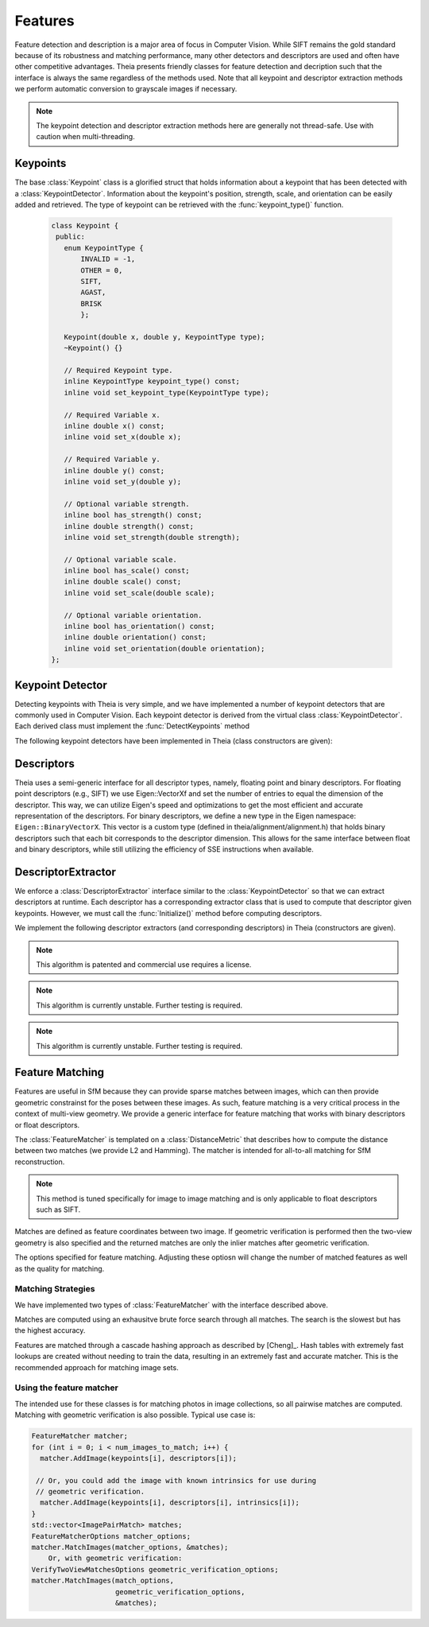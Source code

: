 .. highlight:: c++

.. default-domain:: cpp

.. _documentation-features:

========
Features
========

Feature detection and description is a major area of focus in Computer Vision. While SIFT remains the gold standard because of its robustness and matching performance, many other detectors and descriptors are used and often have other competitive advantages. Theia presents friendly classes for feature detection and decription such that the interface is always the same regardless of the methods used. Note that all keypoint and descriptor extraction methods we perform automatic conversion to grayscale images if necessary.

.. NOTE:: The keypoint detection and descriptor extraction methods here are generally not thread-safe. Use with caution when multi-threading.

Keypoints
=========

.. class:: Keypoint

The base :class:`Keypoint` class is a glorified struct that holds information about a keypoint that has been detected with a :class:`KeypointDetector`. Information about the keypoint's position, strength, scale, and orientation can be easily added and retrieved. The type of keypoint can be retrieved with the :func:`keypoint_type()` function.

	.. code-block:: c++

           class Keypoint {
	    public:
	      enum KeypointType {
	          INVALID = -1,
		  OTHER = 0,
		  SIFT,
		  AGAST,
		  BRISK
		  };

	      Keypoint(double x, double y, KeypointType type);
	      ~Keypoint() {}

	      // Required Keypoint type.
	      inline KeypointType keypoint_type() const;
	      inline void set_keypoint_type(KeypointType type);

	      // Required Variable x.
	      inline double x() const;
	      inline void set_x(double x);

	      // Required Variable y.
	      inline double y() const;
	      inline void set_y(double y);

	      // Optional variable strength.
	      inline bool has_strength() const;
	      inline double strength() const;
	      inline void set_strength(double strength);

	      // Optional variable scale.
	      inline bool has_scale() const;
	      inline double scale() const;
	      inline void set_scale(double scale);

	      // Optional variable orientation.
	      inline bool has_orientation() const;
	      inline double orientation() const;
	      inline void set_orientation(double orientation);
	   };

Keypoint Detector
=================

.. class:: KeypointDetector

Detecting keypoints with Theia is very simple, and we have implemented a number of keypoint detectors that are commonly used in Computer Vision. Each keypoint detector is derived from the virtual class :class:`KeypointDetector`. Each derived class must implement the :func:`DetectKeypoints` method

.. function:: bool KeypointDetector::Initialize()

    This method initializes any internal parameters that must be generated,
    precalculated, or otherwise are independent of the image. The
    :func:`Initialize()` function must be called before using the keypoint
    detector.

.. function:: bool KeypointDetector::DetectKeypoints(const FloatImage& input_image, std::vector<Keypoint>* output_keypoints)

  ``input_image``: The image that you want to detect keypoints on.

  ``ouput_keypoints``: A pointer to a vector that will hold the keypoints
    detected. Note that the vector should be empty when passed to this
    function. The caller is responsible for deleting the keypoints.

  .. code-block:: c++

    // Assume var keypoint_detector was created with one of the constructors below.

    FloatImage input_image(input_image_filename);
    const bool initialization_success = keypoint_detector.Initialize();

    // Container for the detected keypoints.
    std::vector<Keypoint> detected_keypoint;
    const bool detection_success =
        keypoint_detector.DetectKeypoints(input_image, &detected_keypoints);


The following keypoint detectors have been implemented in Theia (class constructors are given):

.. function:: SiftDetector::SiftDetector(int num_octaves, int num_scale_levels, int first_octave)

    The algorithm originally proposed by [Lowe]_ that uses the `VLFeat
    <http://www.vlfeat.org>`_ as the underlying engine.

    Specify the number of image octaves, number of scale levels per octave, and
    where the first octave should start. The default constructor sets these values
    to values -1 (i.e., as many octaves as can be generated), 3, and 0 (i.e., the
    source image)

.. function:: AgastDetector::AgastDetector(AstPattern pattern, int threshold, bool nonmax_suppression)

    The improved FAST detection scheme of [Mair]_ et al.

    ``enum AstPattern`` specifies one of 4 types of sampling patterns for the
    AGAST corner detect: ``AGAST5_8`` is the AGAST pattern with an 8 pixel mask,
    ``AGAST7_12D`` is the AGAST diamond pattern with a 12 pixel mask,
    ``AGAST7_12S`` is the square configuration, and ``OAST9_16`` is the 16 pixel
    mask. By default, we the detector uses ``AGAST5_8`` with a threshold of 30 and
    nonmaximum suppression turn on. More details on the configurations can be
    found at the `AGAST Project website
    <http://www6.in.tum.de/Main/ResearchAgast>`_

.. function:: BriskDetector::BriskDetector(int threshold, int num_octaves)

  The "Binary Robust Invariant Scalable Keypoints" algorithm of [Leutenegger]_
  et al.

  Specify the threshold for keypoint scores (default is 30) and the number of
  octaves to downsample the image (default is 3).

Descriptors
===========

Theia uses a semi-generic interface for all descriptor types, namely, floating point and binary descriptors. For floating point descriptors (e.g., SIFT) we use Eigen::VectorXf and set the number of entries to equal the dimension of the descriptor. This way, we can utilize Eigen's speed and optimizations to get the most efficient and accurate representation of the descriptors. For binary descriptors, we define a new type in the Eigen namespace: ``Eigen::BinaryVectorX``. This vector is a custom type (defined in theia/alignment/alignment.h) that holds binary descriptors such that each bit corresponds to the descriptor dimension. This allows for the same interface between float and binary descriptors, while still utilizing the efficiency of SSE instructions when available.

DescriptorExtractor
===================

.. class:: DescriptorExtractor

  We enforce a :class:`DescriptorExtractor` interface similar to the
  :class:`KeypointDetector` so that we can extract descriptors at runtime. Each
  descriptor has a corresponding extractor class that is used to compute that
  descriptor given keypoints. However, we must call the :func:`Initialize()`
  method before computing descriptors.

.. function:: bool DescriptorExtractor::Initialize()

  This method initializes any internal parameters that must be generated,
  precalculated, or otherwise are independent of the image. The
  :func:`Initialize()` function must be called before using the descriptor
  extractor.

.. function:: bool DescriptorExtractor::ComputeDescriptor(const FloatImage& input_image, const Keypoint& keypoint, Eigen::VectorXf* float_descriptor)
.. function:: bool DescriptorExtractor::ComputeDescriptor(const FloatImage& input_image, const Keypoint& keypoint, Eigen::BinaryVectorXf* binary_descriptor)

  This method computes the descriptor of a single keypoint.

  ``input_image``: The image that you want to detect keypoints on.

  ``keypoint``: The keypoint that the descriptor will be computed from.

  ``float_descriptor or binary_descriptor``: The descriptor computed for the
  given keypoint.

  ``returns``: True on if the descriptor was extracted, false otherwise.

.. function:: bool DescriptorExtractor::ComputeDescriptors(const FloatImage& input_image, std::vector<Keypoint>* keypoints, std::vector<Eigen::VectorXf>* float_descriptors)
.. function:: bool DescriptorExtractor::ComputeDescriptors(const FloatImage& input_image, std::vector<Keypoint>* keypoints, std::vector<Eigen::BinaryVectorXf>* binary_descriptors)

    Compute many descriptors from the input keypoints. Note that not all
    keypoints are guaranteed to result in a descriptor. Only valid descriptors
    (and feature positions) are returned in the output parameters.

    ``input_image``: The image that you want to detect keypoints on.

    ``keypoints``: An input vector of the keypoint pointers that will have
    descriptors extracted. Keypoints that were not able to have a descriptor
    extracted are removed.

    ``float_descriptors or binary_descriptors``: A container for the descriptors
    that have been created based on the type of descriptor that is being
    extracted. Eigen::VectorXf is used for extracting float descriptors (e.g.,
    SIFT) while Eigen::BinaryVectorX is used for float descriptors.

.. function:: bool DescriptorExtractor::DetectAndExtractDescriptors(const FloatImage& input_image, std::vector<Keypoint>* keypoints, std::vector<Eigen::VectorXf>* float_descriptors)
.. function:: bool DescriptorExtractor::DetectAndExtractDescriptors(const FloatImage& input_image, std::vector<Keypoint>* keypoints, std::vector<Eigen::BinaryVectorXf>* binary_descriptors)

    Detects keypoints and extracts descriptors using the default keypoint
    detector for the corresponding descriptor. For SIFT, this is the SIFT
    keypoint detector, and for BRIEF, BRISK, and FREAK this is the BRISK
    keypoint detector. This has the potential to be faster because it may avoid
    recomputing certain member variables.

    ``input_image``: The image that you want to detect keypoints on.

    ``keypoints``: An output vector of the keypoint points that have been
    detected and successfully had descriptors extracted.

    ``float_descriptors or binary_descriptors``: A container for the descriptors
    that have been created based on the type of descriptor that is being
    extracted. Eigen::VectorXf is used for extracting float descriptors (e.g.,
    SIFT) while Eigen::BinaryVectorX is used for float descriptors.

  .. code-block:: c++

    // Open image we want to extract features from.
    FloatImage input_image(input_image_filename);

    // Detect keypoints.
    SiftDetector sift_keypoint_detector;
    bool keypoint_detector_init = sift_keypoint_detector.Initialize();
    const bool keypoint_init_success = sift_keypoint_detector.Initialize();
    std::vector<Keypoint> sift_keypoints;
    const bool detection_success =
        sift_keypoint_detector.DetectKeypoints(input_image, &sift_keypoints);

    // Initialize descriptor extractor.
    SiftDescriptorExtractor sift_extractor;
    const bool descriptor_init_succes = sift_extractor.Initialize();

    // E.g., compute a single descriptor
    Eigen::VectorXf sift_descriptor;
    bool sift_success =
      sift_extractor.ComputeDescriptor(input_image, keypoint[0], &sift_descriptor);

    // E.g., compute many descriptors.
    std::vector<Eigen::VectorXf> sift_descriptors;
    const bool extraction_success =
      sift_extractor.ComputeDescriptors(image, &sift_keypoints, &sift_descriptors)

We implement the following descriptor extractors (and corresponding descriptors)
in Theia (constructors are given).

.. class:: SiftDescriptorExtractor

.. function:: SiftDescriptorExtractor::SiftDescriptorExtractor(int num_octaves, int num_scale_levels, int first_octave)

  The algorithm originally proposed by [Lowe]_ that uses the `VLFeat
  <http://www.vlfeat.org>`_ as the underlying engine.

  We only implement the standard 128-dimension descriptor. Specify the number
  of image octaves, number of scale levels per octave, and where the first
  octave should start. The default constructor sets these values to values -1
  (i.e., as many octaves as can be generated), 3, and 0 (i.e., the source
  image). Typically these parameters are set to match the :class:`SiftDetector`
  parameters.

.. NOTE:: This algorithm is patented and commercial use requires a license.

.. class:: BriefDescriptorExtractor

.. function:: BriefDescriptorExtractor::BriefDescriptorExtractor(int patch_sample_size, const int num_bytes)

   The [BRIEF]_ algorithm is a binary algorithm that operates on local image
   patches around a keypoint or a point of interest. The binary values are set
   by randomly choosing two pixels to compare within the patch. The same random
   pattern must be used in order to compare BRIEF descriptors (each
   :class:`BriefDescriptorExtractor` object creates exactly one pattern that
   may be used repeatedly).


.. class:: FreakDescriptorExtractor

.. NOTE:: This algorithm is currently unstable. Further testing is required.

.. function:: FreakDescriptorExtractor::FreakDescriptorExtractor(bool rotation_invariant, bool scale_invariant, int num_octaves)

  The "Fast Retina Keypoint" algorithm for binary descriptors proposed by [Alahi]_ et al.

  ``rotation_invariant``: Set to true if you want to normalize the orientation of the keypoints before computing the descriptor.

  ``scale_invariant``: Set to true if you want to normalize the scale of keypoints before computing the descriptor.

  ``num_octaves``: The number of octaves that the keypoints span.

  The :class:`FreakDescriptorExtractor` is typically used with the
  :class:`BriskDetector` to detect keypoints.

.. class:: BriskDescriptorExtractor

.. NOTE:: This algorithm is currently unstable. Further testing is required.

.. function:: BriskDescriptorExtractor::BriskDescriptorExtractor(bool rotation_invariant, bool scale_invariant, float pattern_scale)

  The "Binary Robust Invariant Scalable Keypoints" algorithm for binary descriptors of [Leutenegger]_
  et al.

  ``rotation_invariant``: Set to true if you want to normalize the orientation of the keypoints before computing the descriptor.

  ``scale_invariant``: Set to true if you want to normalize the scale of keypoints before computing the descriptor.

  ``pattern_scale``: Scale of the BRISK pattern to use.


Feature Matching
================

Features are useful in SfM because they can provide sparse matches between
images, which can then provide geometric constrainst for the poses between these
images. As such, feature matching is a very critical process in the context of
multi-view geometry. We provide a generic interface for feature matching that
works with binary descriptors or float descriptors.

.. class:: FeatureMatcher

The :class:`FeatureMatcher` is templated on a :class:`DistanceMetric` that
describes how to compute the distance between two matches (we provide L2 and
Hamming). The matcher is intended for all-to-all matching for SfM reconstruction.

.. function:: void FeatureMatcher::AddImage(const std::vector<Keypoint>* keypoints, const std::vector<DescriptorType>* descriptors)

  Adds an image to the matcher with no known intrinsics for this image. The
  caller still owns the keypoints and descriptors so they must remain valid
  objects throughout the matching.

.. function:: void FeatureMatcherAddImage(const std::vector<Keypoint>* keypoints, const std::vector<DescriptorType>* descriptors, const CameraIntrinsics& intrinsics)

  Adds an image to the matcher with the known camera intrinsics. The
  intrinsics (if known) are useful for geometric verification. The caller
  still owns the keypoints and descriptors so they must remain valid objects
  throughout the matching.

.. function:: void FeatureMatcher::MatchImages(const FeatureMatcherOptions& matcher_options, std::vector<ImagePairMatch>* matches)

  Matches features between all images. No geometric verification is
  performed. Only the matches which pass the have greater than
  min_num_feature_matches are returned.

.. function:: void FeatureMatcher::MatchImagesWithGeometricVerification(const FeatureMatcherOptions& matcher_options, const VerifyTwoViewMatchesOptions& verification_options, std::vector<ImagePairMatch>* matches)

  Matches features between all images. Only the matches that pass the
  geometric verification are returned. Camera intrinsics are used for
  geometric verification if the image was added with known intrinsics.

.. NOTE:: This method is tuned specifically for image to image matching and is only
   applicable to float descriptors such as SIFT.

.. class:: ImagePairMatch

Matches are defined as feature coordinates between two image. If geometric
verification is performed then the two-view geometry is also specified and the
returned matches are only the inlier matches after geometric verification.

.. member:: int ImagePairMatch::image1_index
.. member:: int ImagePairMatch::image2_index

  The index of the current image pair that has been matched. This index is
  relative to the order that images were input with the
  :func:`FeatureMatcher::AddImage` method.

.. member:: TwoViewInfo FeatureMatcher::twoview_info

  If geometric verification is performed, then the ``twoview_info`` describes
  the two-view geometry (i.e., relative pose) between the two images.

.. member:: std::vector<:class:`FeatureCorrespondence`> FeatureMatcher::correspondences

  A :class:`FeatureCorrespondence` contains two Eigen::Vector2d's named
  feature1, and feature2. These represent the image coordinates of the matched
  features. If geometric verification is performed then these features are the
  inlier features.

.. class:: FeatureMatcherOptions

  The options specified for feature matching. Adjusting these optiosn will
  change the number of matched features as well as the quality for matching.

.. member:: int FeatureMatcherOptions::num_threads

  DEFAULT: ``1``

  The number of threads to use for image-to-image matching. The more threads
  used, the faster the matching will be.

.. member:: bool FeatureMatcherOptions::keep_only_symmetric_matches

  DEFAULT: ``true``

  The quality of feature matching can be greatly improved by only keeping
  matches that are mutual. That is, for feature ``x`` in image 1 and feature
  ``y`` in image 2, a high quality match is formed when ``y`` is the best match
  for ``x`` and ``x`` is also the best match for ``y``. When
  ``keep_only_symmetric_matches`` is enabled, only mutual matches are considered
  valid.

.. member:: bool FeatureMatcherOptions::use_lowes_ratio

  DEFAULT: ``true``

.. member:: float FeatureMatcherOptions::lowes_ratio

  DEFAULT: ``0.8``

  Good feature matches should be very apparent. That is, the best match for a
  given feature should be much better than all other candidate matches for a
  given feature. Lowes ratio is defined as the ratio between the top match
  distance and the second best match distance. If this ratio is higher than
  ``lowes_ratio`` then that means that the top match is not much better than the
  second best match. If ``use_lowes_ratio`` is set to ``true`` then only the
  feature matches which pass the Lowes ratio test are kept.

.. member:: int FeatureMatcherOptions::min_num_feature_matches

  DEFAULT: ``30``

  Images are only considered to be successfully matched if they contain a
  sufficient number of feature matches between them. ``min_num_feature_matches``
  is the minimum number of valid feature matches (or verified matches) that must
  exist between two images in order to consider the matches as valid. All other
  matches are considered failed matches and are not added to the output.

Matching Strategies
-------------------

We have implemented two types of :class:`FeatureMatcher` with the interface described above.

.. class:: BruteForceFeatureMatcher

Matches are computed using an exhausitve brute force search through all
matches. The search is the slowest but has the highest accuracy.

.. class:: CascadeHashingFeatureMatcher

Features are matched through a cascade hashing approach as described by
[Cheng]_. Hash tables with extremely fast lookups are created without needing to
train the data, resulting in an extremely fast and accurate matcher. This is the
recommended approach for matching image sets.


Using the feature matcher
-------------------------

The intended use for these classes is for matching photos in image collections,
so all pairwise matches are computed. Matching with geometric verification is
also possible. Typical use case is:

.. code-block:: c++

      FeatureMatcher matcher;
      for (int i = 0; i < num_images_to_match; i++) {
        matcher.AddImage(keypoints[i], descriptors[i]);

       // Or, you could add the image with known intrinsics for use during
       // geometric verification.
        matcher.AddImage(keypoints[i], descriptors[i], intrinsics[i]);
      }
      std::vector<ImagePairMatch> matches;
      FeatureMatcherOptions matcher_options;
      matcher.MatchImages(matcher_options, &matches);
          Or, with geometric verification:
      VerifyTwoViewMatchesOptions geometric_verification_options;
      matcher.MatchImages(match_options,
                          geometric_verification_options,
                          &matches);
